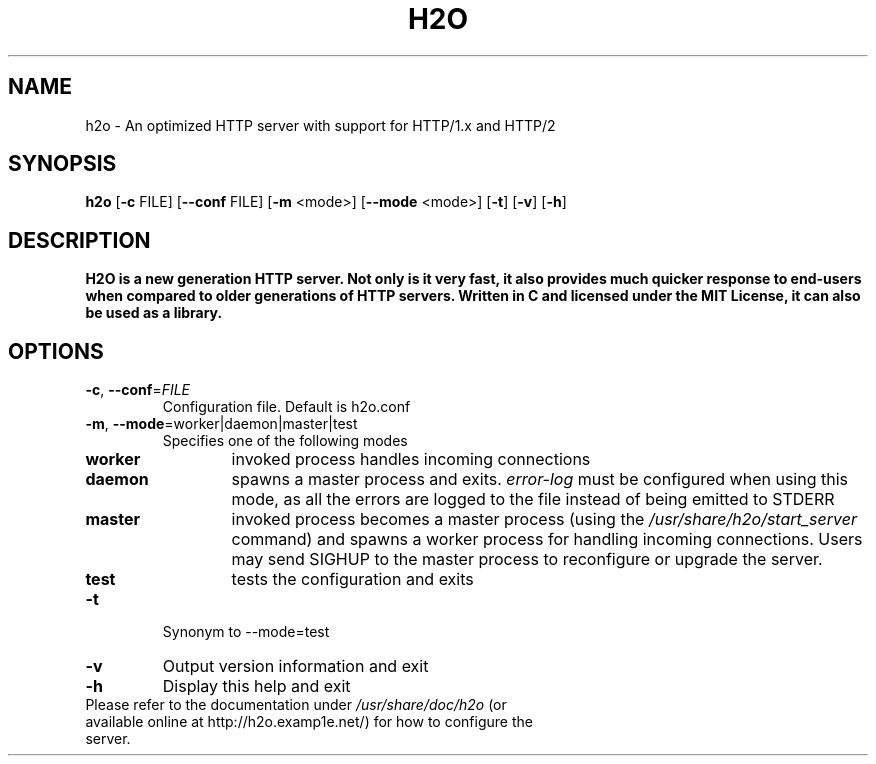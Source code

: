 .TH H2O 1
.SH NAME
h2o \- An optimized HTTP server with support for HTTP/1.x and HTTP/2
.SH SYNOPSIS
.B h2o
[\fB\-c\fR FILE\fR]
[\fB\-\-conf\fR FILE\fR]
[\fB\-m\fR <mode>\fR]
[\fB\-\-mode\fR <mode>\fR]
[\fB\-t\fR]
[\fB\-v\fR]
[\fB\-h\fR]
.SH DESCRIPTION
.B H2O is a new generation HTTP server. Not only is it very fast, it also provides much quicker response to end-users when compared to older generations of HTTP servers. Written in C and licensed under the MIT License, it can also be used as a library.
.SH OPTIONS
.TP
.BR \-c ", " \-\-conf =\fIFILE\fR
Configuration file. Default is h2o.conf
.TP
.BR \-m ", " \-\-mode =worker|daemon|master|test
Specifies one of the following modes
.RS 3
.TP 10
.B worker
invoked process handles incoming connections
.TP
.B daemon
spawns a master process and exits.
.I error-log
must be configured when using this mode, as all the errors are logged to the file instead of being emitted to STDERR
.TP
.B master
invoked process becomes a master process (using the
.I "/usr/share/h2o/start_server"
command) and spawns a worker process for handling incoming connections. Users may send SIGHUP to the master process to reconfigure or upgrade the server.
.TP
.B test
tests the configuration and exits
.RE
.TP
.BR \-t
Synonym to \-\-mode=test
.TP
.BR \-v
Output version information and exit
.TP
.BR \-h
Display this help and exit
.TP
Please refer to the documentation under \fI/usr/share/doc/h2o\fR (or available online at http://h2o.examp1e.net/) for how to configure the server.
